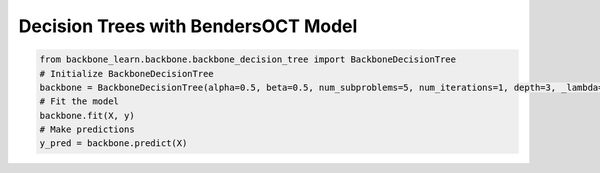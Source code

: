 Decision Trees with BendersOCT Model
------------------------------------

.. code-block:: python

    from backbone_learn.backbone.backbone_decision_tree import BackboneDecisionTree
    # Initialize BackboneDecisionTree
    backbone = BackboneDecisionTree(alpha=0.5, beta=0.5, num_subproblems=5, num_iterations=1, depth=3, _lambda=0.5)
    # Fit the model
    backbone.fit(X, y)
    # Make predictions
    y_pred = backbone.predict(X)
